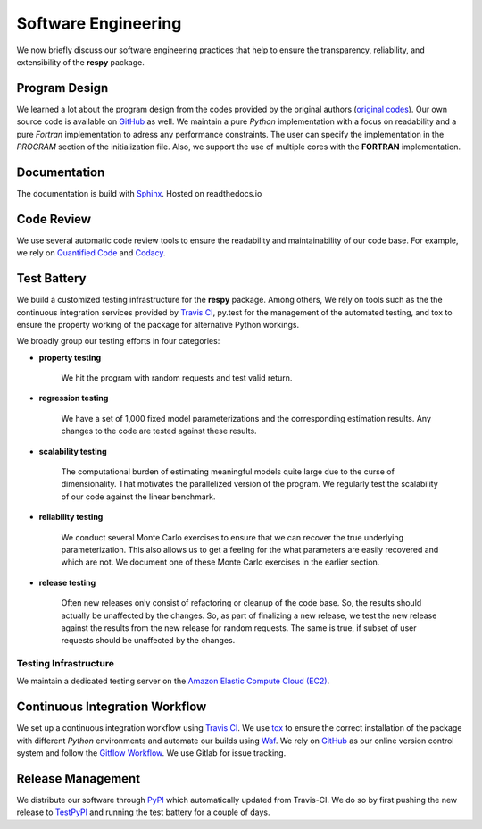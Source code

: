 Software Engineering
====================

We now briefly discuss our software engineering practices that help to ensure the transparency, reliability, and extensibility of the **respy** package.

Program Design
--------------

We learned a lot about the program design from the codes provided by the original authors (`original codes <https://github.com/restudToolbox/package/tree/master/forensics>`_). Our own source code is available on `GitHub <https://github.com/restudToolbox/package>`_ as well. We maintain a pure *Python* implementation with a focus on readability and a pure *Fortran* implementation to adress any performance constraints. The user can specify the implementation in the *PROGRAM* section of the initialization file. Also, we support the use of multiple cores with the **FORTRAN** implementation.

Documentation
-------------

The documentation is build with `Sphinx <http://www.sphinx-doc.org/>`_. Hosted on readthedocs.io

Code Review
-----------

We use several automatic code review tools to ensure the readability and maintainability of our code base. For example, we rely on `Quantified Code <https://www.quantifiedcode.com/app/project/b00436d2ca614437b843c7042dba0c26>`_ and `Codacy <https://www.codacy.com/app/eisenhauer/respy/dashboard>`_.

Test Battery
------------

We build a customized testing infrastructure for the **respy** package. Among others, We rely on tools such as the the continuous integration services provided by `Travis CI <https://travis-ci.org/restudToolbox/package>`_, py.test for the management of the automated testing, and tox to ensure the property working of the package for alternative Python workings.

We broadly group our testing efforts in four categories:

* **property testing**

    We hit the program with random requests and test valid return.

* **regression testing**

    We have a set of 1,000 fixed model parameterizations and the corresponding estimation results. Any changes to the code are tested against these results.

* **scalability testing**

    The computational burden of estimating meaningful models quite large due to the curse of dimensionality. That motivates the parallelized version of the program. We regularly test the scalability of our code against the linear benchmark.

* **reliability testing**

    We conduct several Monte Carlo exercises to ensure that we can recover the true underlying parameterization. This also allows us to get a feeling for the what parameters are easily recovered and which are not. We document one of these Monte Carlo exercises in the earlier section.

* **release testing**

    Often new releases only consist of refactoring or cleanup of the code base. So, the results should actually be unaffected by the changes. So, as part of finalizing a new release, we test the new release against the results from the new release for random requests. The same is true, if subset of user requests should be unaffected by the changes.

Testing Infrastructure
""""""""""""""""""""""

We maintain a dedicated testing server on the `Amazon Elastic Compute Cloud (EC2) <https://aws.amazon.com/ec2/>`_.

Continuous Integration Workflow
-------------------------------

We set up a continuous integration workflow using `Travis CI <https://travis-ci.org/restudToolbox/package>`_. We use `tox <https://tox.readthedocs.io>`_ to ensure the correct installation of the package with different *Python* environments and automate our builds using `Waf <https://waf.io/>`_. We rely on `GitHub <https://github.com/restudToolbox/package>`_ as our online version control system and follow the `Gitflow Workflow <https://www.atlassian.com/git/tutorials/comparing-workflows/gitflow-workflow>`_. We use Gitlab for issue tracking.

Release Management
------------------

We distribute our software through `PyPI <https://pypi.python.org/pypi/respy>`_ which automatically updated from Travis-CI. We do so by first pushing the new release to `TestPyPI <https://testpypi.python.org/pypi>`_ and running the test battery for a couple of days.
